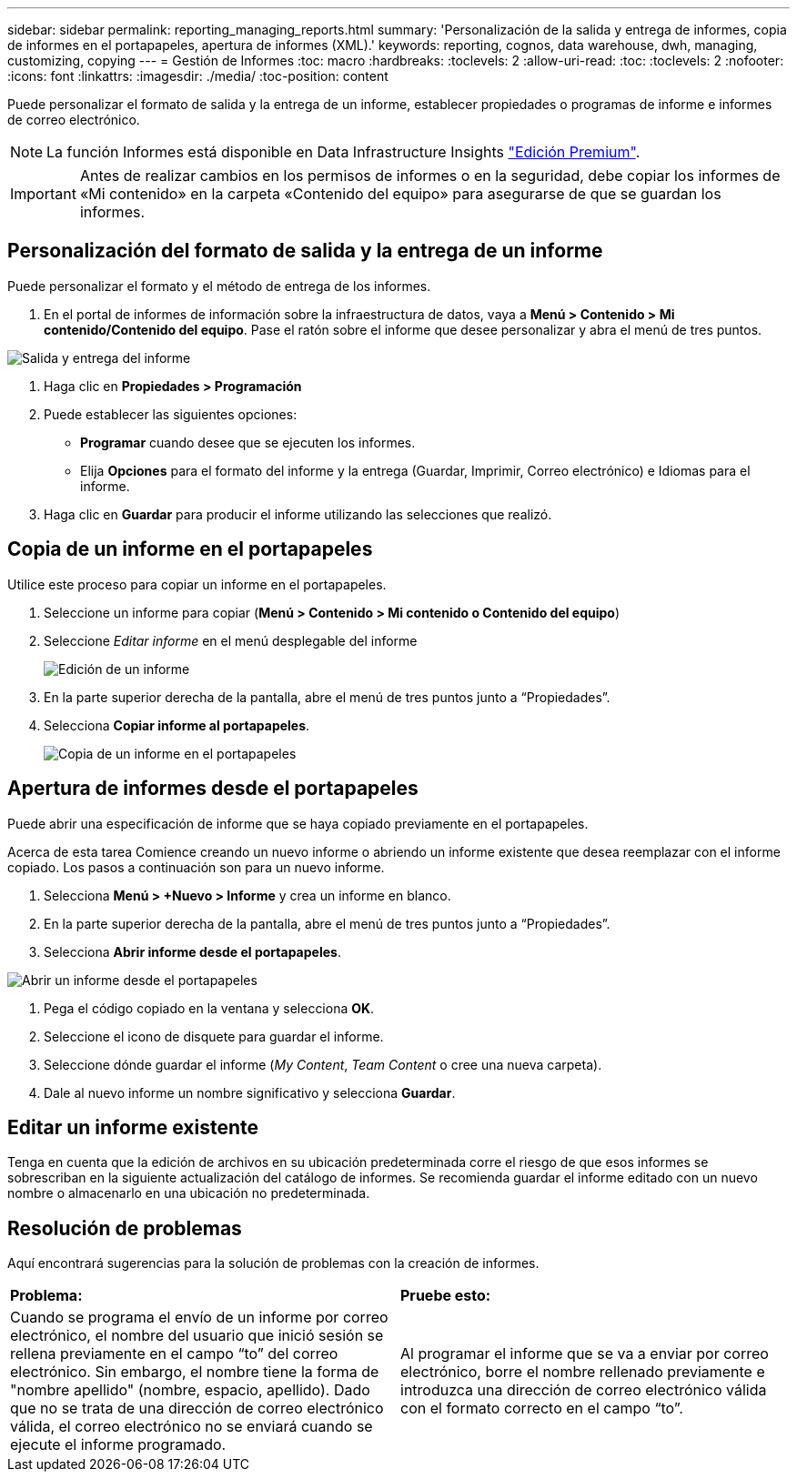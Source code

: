 ---
sidebar: sidebar 
permalink: reporting_managing_reports.html 
summary: 'Personalización de la salida y entrega de informes, copia de informes en el portapapeles, apertura de informes (XML).' 
keywords: reporting, cognos, data warehouse, dwh, managing, customizing, copying 
---
= Gestión de Informes
:toc: macro
:hardbreaks:
:toclevels: 2
:allow-uri-read: 
:toc: 
:toclevels: 2
:nofooter: 
:icons: font
:linkattrs: 
:imagesdir: ./media/
:toc-position: content


[role="lead"]
Puede personalizar el formato de salida y la entrega de un informe, establecer propiedades o programas de informe e informes de correo electrónico.


NOTE: La función Informes está disponible en Data Infrastructure Insights link:concept_subscribing_to_cloud_insights.html["Edición Premium"].


IMPORTANT: Antes de realizar cambios en los permisos de informes o en la seguridad, debe copiar los informes de «Mi contenido» en la carpeta «Contenido del equipo» para asegurarse de que se guardan los informes.



== Personalización del formato de salida y la entrega de un informe

Puede personalizar el formato y el método de entrega de los informes.

. En el portal de informes de información sobre la infraestructura de datos, vaya a *Menú > Contenido > Mi contenido/Contenido del equipo*. Pase el ratón sobre el informe que desee personalizar y abra el menú de tres puntos.


image:Reporting_Output_and_Delivery.png["Salida y entrega del informe"]

. Haga clic en *Propiedades > Programación*
. Puede establecer las siguientes opciones:
+
** *Programar* cuando desee que se ejecuten los informes.
** Elija *Opciones* para el formato del informe y la entrega (Guardar, Imprimir, Correo electrónico) e Idiomas para el informe.


. Haga clic en *Guardar* para producir el informe utilizando las selecciones que realizó.




== Copia de un informe en el portapapeles

Utilice este proceso para copiar un informe en el portapapeles.

. Seleccione un informe para copiar (*Menú > Contenido > Mi contenido o Contenido del equipo*)
. Seleccione _Editar informe_ en el menú desplegable del informe
+
image:Reporting_Edit_Report.png["Edición de un informe"]

. En la parte superior derecha de la pantalla, abre el menú de tres puntos junto a “Propiedades”.
. Selecciona *Copiar informe al portapapeles*.
+
image:Reporting_Copy_To_Clipboard.png["Copia de un informe en el portapapeles"]





== Apertura de informes desde el portapapeles

Puede abrir una especificación de informe que se haya copiado previamente en el portapapeles.

Acerca de esta tarea Comience creando un nuevo informe o abriendo un informe existente que desea reemplazar con el informe copiado. Los pasos a continuación son para un nuevo informe.

. Selecciona *Menú > +Nuevo > Informe* y crea un informe en blanco.
. En la parte superior derecha de la pantalla, abre el menú de tres puntos junto a “Propiedades”.
. Selecciona *Abrir informe desde el portapapeles*.


image:Reporting_Open_From_Clipboard.png["Abrir un informe desde el portapapeles"]

. Pega el código copiado en la ventana y selecciona *OK*.
. Seleccione el icono de disquete para guardar el informe.
. Seleccione dónde guardar el informe (_My Content_, _Team Content_ o cree una nueva carpeta).
. Dale al nuevo informe un nombre significativo y selecciona *Guardar*.




== Editar un informe existente

Tenga en cuenta que la edición de archivos en su ubicación predeterminada corre el riesgo de que esos informes se sobrescriban en la siguiente actualización del catálogo de informes. Se recomienda guardar el informe editado con un nuevo nombre o almacenarlo en una ubicación no predeterminada.



== Resolución de problemas

Aquí encontrará sugerencias para la solución de problemas con la creación de informes.

|===


| *Problema:* | *Pruebe esto:* 


| Cuando se programa el envío de un informe por correo electrónico, el nombre del usuario que inició sesión se rellena previamente en el campo “to” del correo electrónico. Sin embargo, el nombre tiene la forma de "nombre apellido" (nombre, espacio, apellido). Dado que no se trata de una dirección de correo electrónico válida, el correo electrónico no se enviará cuando se ejecute el informe programado. | Al programar el informe que se va a enviar por correo electrónico, borre el nombre rellenado previamente e introduzca una dirección de correo electrónico válida con el formato correcto en el campo “to”. 
|===